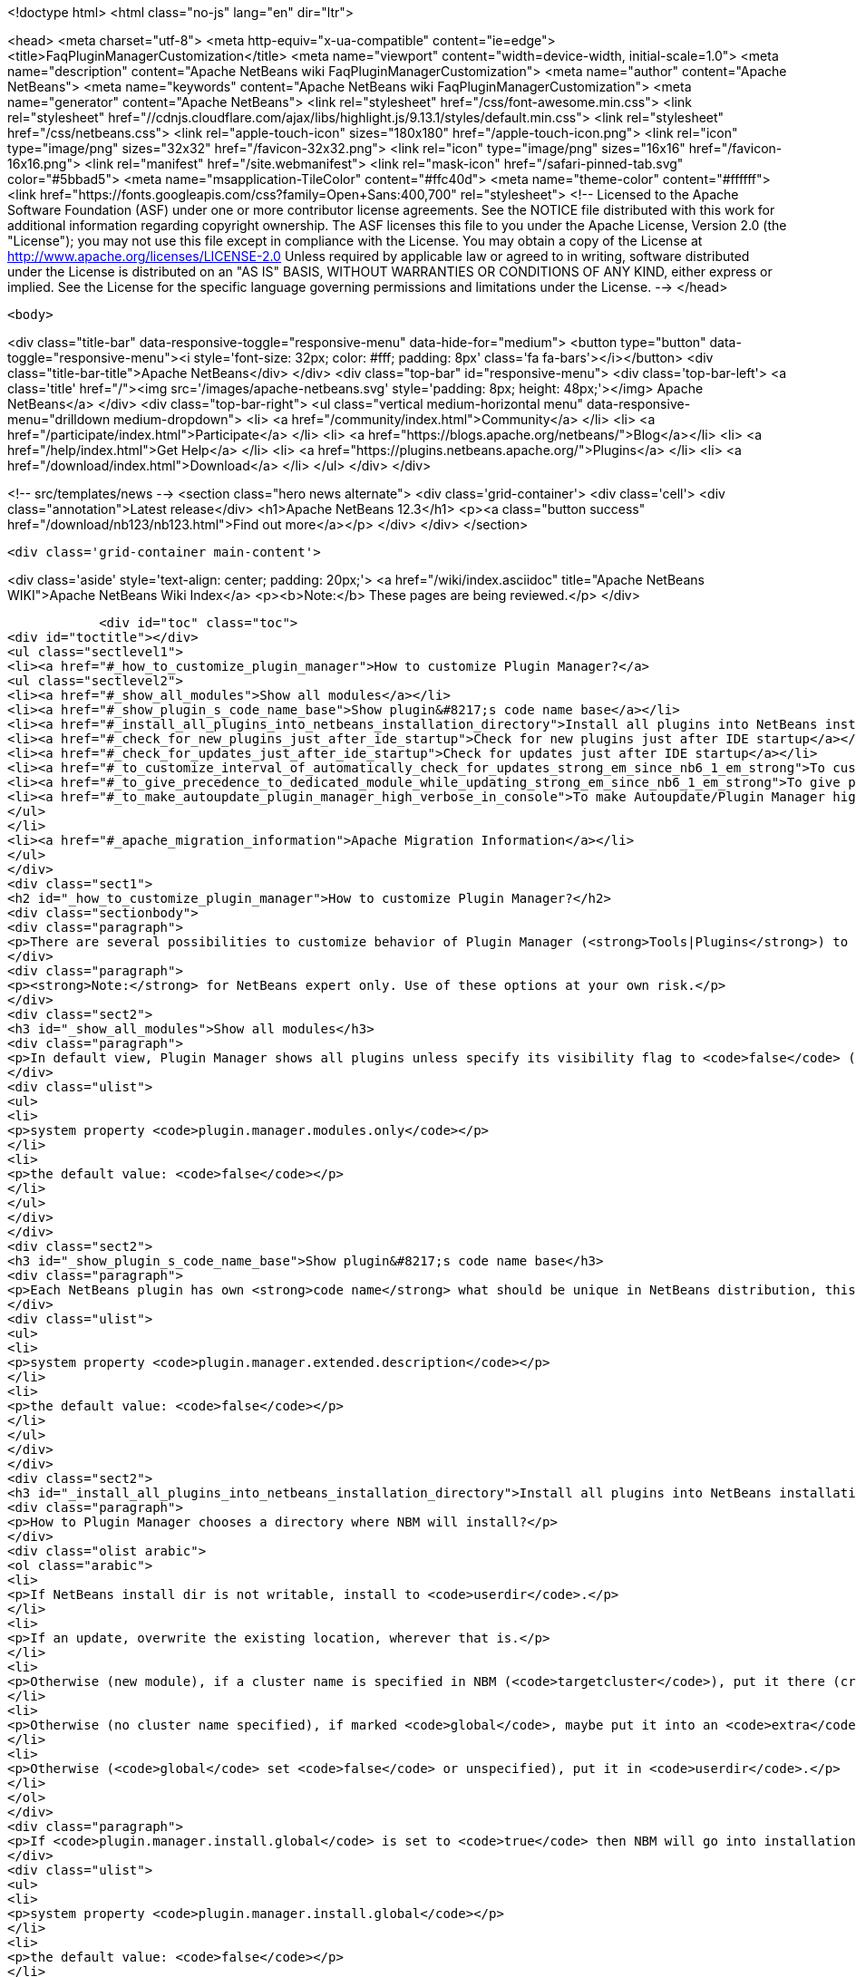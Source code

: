 

<!doctype html>
<html class="no-js" lang="en" dir="ltr">
    
<head>
    <meta charset="utf-8">
    <meta http-equiv="x-ua-compatible" content="ie=edge">
    <title>FaqPluginManagerCustomization</title>
    <meta name="viewport" content="width=device-width, initial-scale=1.0">
    <meta name="description" content="Apache NetBeans wiki FaqPluginManagerCustomization">
    <meta name="author" content="Apache NetBeans">
    <meta name="keywords" content="Apache NetBeans wiki FaqPluginManagerCustomization">
    <meta name="generator" content="Apache NetBeans">
    <link rel="stylesheet" href="/css/font-awesome.min.css">
     <link rel="stylesheet" href="//cdnjs.cloudflare.com/ajax/libs/highlight.js/9.13.1/styles/default.min.css"> 
    <link rel="stylesheet" href="/css/netbeans.css">
    <link rel="apple-touch-icon" sizes="180x180" href="/apple-touch-icon.png">
    <link rel="icon" type="image/png" sizes="32x32" href="/favicon-32x32.png">
    <link rel="icon" type="image/png" sizes="16x16" href="/favicon-16x16.png">
    <link rel="manifest" href="/site.webmanifest">
    <link rel="mask-icon" href="/safari-pinned-tab.svg" color="#5bbad5">
    <meta name="msapplication-TileColor" content="#ffc40d">
    <meta name="theme-color" content="#ffffff">
    <link href="https://fonts.googleapis.com/css?family=Open+Sans:400,700" rel="stylesheet"> 
    <!--
        Licensed to the Apache Software Foundation (ASF) under one
        or more contributor license agreements.  See the NOTICE file
        distributed with this work for additional information
        regarding copyright ownership.  The ASF licenses this file
        to you under the Apache License, Version 2.0 (the
        "License"); you may not use this file except in compliance
        with the License.  You may obtain a copy of the License at
        http://www.apache.org/licenses/LICENSE-2.0
        Unless required by applicable law or agreed to in writing,
        software distributed under the License is distributed on an
        "AS IS" BASIS, WITHOUT WARRANTIES OR CONDITIONS OF ANY
        KIND, either express or implied.  See the License for the
        specific language governing permissions and limitations
        under the License.
    -->
</head>


    <body>
        

<div class="title-bar" data-responsive-toggle="responsive-menu" data-hide-for="medium">
    <button type="button" data-toggle="responsive-menu"><i style='font-size: 32px; color: #fff; padding: 8px' class='fa fa-bars'></i></button>
    <div class="title-bar-title">Apache NetBeans</div>
</div>
<div class="top-bar" id="responsive-menu">
    <div class='top-bar-left'>
        <a class='title' href="/"><img src='/images/apache-netbeans.svg' style='padding: 8px; height: 48px;'></img> Apache NetBeans</a>
    </div>
    <div class="top-bar-right">
        <ul class="vertical medium-horizontal menu" data-responsive-menu="drilldown medium-dropdown">
            <li> <a href="/community/index.html">Community</a> </li>
            <li> <a href="/participate/index.html">Participate</a> </li>
            <li> <a href="https://blogs.apache.org/netbeans/">Blog</a></li>
            <li> <a href="/help/index.html">Get Help</a> </li>
            <li> <a href="https://plugins.netbeans.apache.org/">Plugins</a> </li>
            <li> <a href="/download/index.html">Download</a> </li>
        </ul>
    </div>
</div>


        
<!-- src/templates/news -->
<section class="hero news alternate">
    <div class='grid-container'>
        <div class='cell'>
            <div class="annotation">Latest release</div>
            <h1>Apache NetBeans 12.3</h1>
            <p><a class="button success" href="/download/nb123/nb123.html">Find out more</a></p>
        </div>
    </div>
</section>

        <div class='grid-container main-content'>
            
<div class='aside' style='text-align: center; padding: 20px;'>
    <a href="/wiki/index.asciidoc" title="Apache NetBeans WIKI">Apache NetBeans Wiki Index</a>
    <p><b>Note:</b> These pages are being reviewed.</p>
</div>

            <div id="toc" class="toc">
<div id="toctitle"></div>
<ul class="sectlevel1">
<li><a href="#_how_to_customize_plugin_manager">How to customize Plugin Manager?</a>
<ul class="sectlevel2">
<li><a href="#_show_all_modules">Show all modules</a></li>
<li><a href="#_show_plugin_s_code_name_base">Show plugin&#8217;s code name base</a></li>
<li><a href="#_install_all_plugins_into_netbeans_installation_directory">Install all plugins into NetBeans installation directory</a></li>
<li><a href="#_check_for_new_plugins_just_after_ide_startup">Check for new plugins just after IDE startup</a></li>
<li><a href="#_check_for_updates_just_after_ide_startup">Check for updates just after IDE startup</a></li>
<li><a href="#_to_customize_interval_of_automatically_check_for_updates_strong_em_since_nb6_1_em_strong">To customize Interval of Automatically Check for Updates (<strong><em>since NB6.1</em></strong>)</a></li>
<li><a href="#_to_give_precedence_to_dedicated_module_while_updating_strong_em_since_nb6_1_em_strong">To give precedence to dedicated module while updating (<strong><em>since NB6.1</em></strong>)</a></li>
<li><a href="#_to_make_autoupdate_plugin_manager_high_verbose_in_console">To make Autoupdate/Plugin Manager high verbose in console</a></li>
</ul>
</li>
<li><a href="#_apache_migration_information">Apache Migration Information</a></li>
</ul>
</div>
<div class="sect1">
<h2 id="_how_to_customize_plugin_manager">How to customize Plugin Manager?</h2>
<div class="sectionbody">
<div class="paragraph">
<p>There are several possibilities to customize behavior of Plugin Manager (<strong>Tools|Plugins</strong>) to show more items or to change its behavior.</p>
</div>
<div class="paragraph">
<p><strong>Note:</strong> for NetBeans expert only. Use of these options at your own risk.</p>
</div>
<div class="sect2">
<h3 id="_show_all_modules">Show all modules</h3>
<div class="paragraph">
<p>In default view, Plugin Manager shows all plugins unless specify its visibility flag to <code>false</code> (<code>AutoUpdate-Show-In-Client=false</code>) - in other words, Plugin Manager filters out most of like service modules as hidden in plugin infrastructure. To make Plugin Manager to be showing all modules being run in your IDE with switch <code>plugin.manager.modules.only</code> set to <code>true</code> (i.e.<code>-J-Dplugin.manager.modules.only=true</code>).</p>
</div>
<div class="ulist">
<ul>
<li>
<p>system property <code>plugin.manager.modules.only</code></p>
</li>
<li>
<p>the default value: <code>false</code></p>
</li>
</ul>
</div>
</div>
<div class="sect2">
<h3 id="_show_plugin_s_code_name_base">Show plugin&#8217;s code name base</h3>
<div class="paragraph">
<p>Each NetBeans plugin has own <strong>code name</strong> what should be unique in NetBeans distribution, this code name will not show in plugin&#8217;s details. To show this code name just run your IDE with switch <code>plugin.manager.extended.description</code> set to <code>true</code> (i.e.<code>-J-Dplugin.manager.extended.description=true</code>)</p>
</div>
<div class="ulist">
<ul>
<li>
<p>system property <code>plugin.manager.extended.description</code></p>
</li>
<li>
<p>the default value: <code>false</code></p>
</li>
</ul>
</div>
</div>
<div class="sect2">
<h3 id="_install_all_plugins_into_netbeans_installation_directory">Install all plugins into NetBeans installation directory</h3>
<div class="paragraph">
<p>How to Plugin Manager chooses a directory where NBM will install?</p>
</div>
<div class="olist arabic">
<ol class="arabic">
<li>
<p>If NetBeans install dir is not writable, install to <code>userdir</code>.</p>
</li>
<li>
<p>If an update, overwrite the existing location, wherever that is.</p>
</li>
<li>
<p>Otherwise (new module), if a cluster name is specified in NBM (<code>targetcluster</code>), put it there (creating the cluster if necessary).</p>
</li>
<li>
<p>Otherwise (no cluster name specified), if marked <code>global</code>, maybe put it into an <code>extra</code> cluster</p>
</li>
<li>
<p>Otherwise (<code>global</code> set <code>false</code> or unspecified), put it in <code>userdir</code>.</p>
</li>
</ol>
</div>
<div class="paragraph">
<p>If <code>plugin.manager.install.global</code> is set to <code>true</code> then NBM will go into installation directory for all cases unless the install directory is <code>read-only</code>.</p>
</div>
<div class="ulist">
<ul>
<li>
<p>system property <code>plugin.manager.install.global</code></p>
</li>
<li>
<p>the default value: <code>false</code></p>
</li>
</ul>
</div>
</div>
<div class="sect2">
<h3 id="_check_for_new_plugins_just_after_ide_startup">Check for new plugins just after IDE startup</h3>
<div class="paragraph">
<p>Plugin Manager checks for <strong>updates</strong> of <strong>already installed</strong> plugins right after IDE startup, not for <strong>new plugins</strong>. To force Plugin Manager to check for new plugins as well, just run IDE with a option <code>-J-Dplugin.manager.check.new.plugins=true</code>. New plugins will be notified in IDE status line.</p>
</div>
<div class="ulist">
<ul>
<li>
<p>system property <code>plugin.manager.check.new.plugins</code></p>
</li>
<li>
<p>the default value: <code>false</code></p>
</li>
</ul>
</div>
</div>
<div class="sect2">
<h3 id="_check_for_updates_just_after_ide_startup">Check for updates just after IDE startup</h3>
<div class="paragraph">
<p>As was written above, Plugin Manager is checking for <strong>updates</strong> of <strong>already installed</strong> plugins right after IDE startup. If you would like to suppress it, just run IDE with a option <code>-J-Dplugin.manager.check.updates=false</code>.</p>
</div>
<div class="ulist">
<ul>
<li>
<p>system property <code>plugin.manager.check.updates</code></p>
</li>
<li>
<p>the default value: <code>true</code></p>
</li>
</ul>
</div>
</div>
<div class="sect2">
<h3 id="_to_customize_interval_of_automatically_check_for_updates_strong_em_since_nb6_1_em_strong">To customize Interval of Automatically Check for Updates (<strong><em>since NB6.1</em></strong>)</h3>
<div class="paragraph">
<p>Use a launcher option <code>plugin.manager.check.interval</code> with possible values: <code>EVERY_STARTUP</code>, <code>EVERY_DAY</code>,
<code>EVERY_WEEK</code>, <code>EVERY_2WEEKS</code>, <code>EVERY_MONTH</code> or <code>NEVER</code> or also it&#8217;s possible set the interval in minutes, like this <code>-J-Dplugin.manager.check.interval=60</code> - to check it every hour.
This option can force default value for Plugin Manager, i.e. if your
application is launched with <code>-J-Dplugin.manager.check.interval=EVERY_STARTUP</code> (or with modified in <code>etc/netbeans.conf</code>),
content of all subscribed Update Centers will be checked on every startup. If an user changes the check interval in <em>Plugin Manager | Settings tab</em> then future Autoupdate invocations will read user&#8217;s values regardless the <code>plugin.manager.check.interval</code>, as usual.</p>
</div>
<div class="ulist">
<ul>
<li>
<p>system property <code>plugin.manager.check.interval</code></p>
</li>
<li>
<p>the default value: <code>EVERY_WEEK</code></p>
</li>
</ul>
</div>
</div>
<div class="sect2">
<h3 id="_to_give_precedence_to_dedicated_module_while_updating_strong_em_since_nb6_1_em_strong">To give precedence to dedicated module while updating (<strong><em>since NB6.1</em></strong>)</h3>
<div class="paragraph">
<p>If Plugin Manager does install all available updates, it&#8217;s possible to determinate set of modules which must be handled in exclusive mode before others. For example, update of Plugin Manager plugin should be installed as the first, in preference of common plugins because its update might be important for handling update of rest of plugins. In that case, Plugin Manager will notify users about availability of update Plugin Manager only (swallows down updates of rest) and when Plugin Manager is up-to-date, it will handle update of other plugins.</p>
</div>
<div class="ulist">
<ul>
<li>
<p>system property <code>plugin.manager.first.class.modules</code></p>
</li>
<li>
<p>the default value: <code>org.netbeans.modules.autoupdate.services, org.netbeans.modules.autoupdate.ui</code></p>
</li>
</ul>
</div>
</div>
<div class="sect2">
<h3 id="_to_make_autoupdate_plugin_manager_high_verbose_in_console">To make Autoupdate/Plugin Manager high verbose in console</h3>
<div class="paragraph">
<p>Just use a common logging capability for force Autoupdate/Plugin Manager to be running in high verbose mode, like this <code>-J-Dorg.netbeans.modules.autoupdate.level=FINEST</code>, you also can specify the scope for logging in more detail (<code>-J-Dorg.netbeans.modules.autoupdate.ui.actions.AutoupdateSettings.level=FINE</code>). Do not forget to switch on logging into console <code>-J-Dnetbeans.logger.console=true</code>.</p>
</div>
<div class="paragraph">
<p>-</p>
</div>
<div class="paragraph">
<p>Applies to: NetBeans 6.0 or newer</p>
</div>
<div class="paragraph">
<p>Platforms: All</p>
</div>
<div class="paragraph">
<p>-
Do not hesitate to contact me on <a href="mailto:jrechtacek@netbeans.org">jrechtacek@netbeans.org</a> if you have any question.</p>
</div>
</div>
</div>
</div>
<div class="sect1">
<h2 id="_apache_migration_information">Apache Migration Information</h2>
<div class="sectionbody">
<div class="paragraph">
<p>The content in this page was kindly donated by Oracle Corp. to the
Apache Software Foundation.</p>
</div>
<div class="paragraph">
<p>This page was exported from <a href="http://wiki.netbeans.org/FaqPluginManagerCustomization">http://wiki.netbeans.org/FaqPluginManagerCustomization</a> ,
that was last modified by NetBeans user Matteodg
on 2010-08-06T16:17:14Z.</p>
</div>
<div class="paragraph">
<p><strong>NOTE:</strong> This document was automatically converted to the AsciiDoc format on 2018-02-07, and needs to be reviewed.</p>
</div>
</div>
</div>
            
<section class='tools'>
    <ul class="menu align-center">
        <li><a title="Facebook" href="https://www.facebook.com/NetBeans"><i class="fa fa-md fa-facebook"></i></a></li>
        <li><a title="Twitter" href="https://twitter.com/netbeans"><i class="fa fa-md fa-twitter"></i></a></li>
        <li><a title="Github" href="https://github.com/apache/netbeans"><i class="fa fa-md fa-github"></i></a></li>
        <li><a title="YouTube" href="https://www.youtube.com/user/netbeansvideos"><i class="fa fa-md fa-youtube"></i></a></li>
        <li><a title="Slack" href="https://tinyurl.com/netbeans-slack-signup/"><i class="fa fa-md fa-slack"></i></a></li>
        <li><a title="JIRA" href="https://issues.apache.org/jira/projects/NETBEANS/summary"><i class="fa fa-mf fa-bug"></i></a></li>
    </ul>
    <ul class="menu align-center">
        
        <li><a href="https://github.com/apache/netbeans-website/blob/master/netbeans.apache.org/src/content/wiki/FaqPluginManagerCustomization.asciidoc" title="See this page in github"><i class="fa fa-md fa-edit"></i> See this page in GitHub.</a></li>
    </ul>
</section>

        </div>
        

<div class='grid-container incubator-area' style='margin-top: 64px'>
    <div class='grid-x grid-padding-x'>
        <div class='large-auto cell text-center'>
            <a href="https://www.apache.org/">
                <img style="width: 320px" title="Apache Software Foundation" src="/images/asf_logo_wide.svg" />
            </a>
        </div>
        <div class='large-auto cell text-center'>
            <a href="https://www.apache.org/events/current-event.html">
               <img style="width:234px; height: 60px;" title="Apache Software Foundation current event" src="https://www.apache.org/events/current-event-234x60.png"/>
            </a>
        </div>
    </div>
</div>
<footer>
    <div class="grid-container">
        <div class="grid-x grid-padding-x">
            <div class="large-auto cell">
                
                <h1><a href="/about/index.html">About</a></h1>
                <ul>
                    <li><a href="https://netbeans.apache.org/community/who.html">Who's Who</a></li>
                    <li><a href="https://www.apache.org/foundation/thanks.html">Thanks</a></li>
                    <li><a href="https://www.apache.org/foundation/sponsorship.html">Sponsorship</a></li>
                    <li><a href="https://www.apache.org/security/">Security</a></li>
                </ul>
            </div>
            <div class="large-auto cell">
                <h1><a href="/community/index.html">Community</a></h1>
                <ul>
                    <li><a href="/community/mailing-lists.html">Mailing lists</a></li>
                    <li><a href="/community/committer.html">Becoming a committer</a></li>
                    <li><a href="/community/events.html">NetBeans Events</a></li>
                    <li><a href="https://www.apache.org/events/current-event.html">Apache Events</a></li>
                </ul>
            </div>
            <div class="large-auto cell">
                <h1><a href="/participate/index.html">Participate</a></h1>
                <ul>
                    <li><a href="/participate/submit-pr.html">Submitting Pull Requests</a></li>
                    <li><a href="/participate/report-issue.html">Reporting Issues</a></li>
                    <li><a href="/participate/index.html#documentation">Improving the documentation</a></li>
                </ul>
            </div>
            <div class="large-auto cell">
                <h1><a href="/help/index.html">Get Help</a></h1>
                <ul>
                    <li><a href="/help/index.html#documentation">Documentation</a></li>
                    <li><a href="/wiki/index.asciidoc">Wiki</a></li>
                    <li><a href="/help/index.html#support">Community Support</a></li>
                    <li><a href="/help/commercial-support.html">Commercial Support</a></li>
                </ul>
            </div>
            <div class="large-auto cell">
                <h1><a href="/download/nb110/nb110.html">Download</a></h1>
                <ul>
                    <li><a href="/download/index.html">Releases</a></li>                    
                    <li><a href="/plugins/index.html">Plugins</a></li>
                    <li><a href="/download/index.html#source">Building from source</a></li>
                    <li><a href="/download/index.html#previous">Previous releases</a></li>
                </ul>
            </div>
        </div>
    </div>
</footer>
<div class='footer-disclaimer'>
    <div class="footer-disclaimer-content">
        <p>Copyright &copy; 2017-2020 <a href="https://www.apache.org">The Apache Software Foundation</a>.</p>
        <p>Licensed under the Apache <a href="https://www.apache.org/licenses/">license</a>, version 2.0</p>
        <div style='max-width: 40em; margin: 0 auto'>
            <p>Apache, Apache NetBeans, NetBeans, the Apache feather logo and the Apache NetBeans logo are trademarks of <a href="https://www.apache.org">The Apache Software Foundation</a>.</p>
            <p>Oracle and Java are registered trademarks of Oracle and/or its affiliates.</p>
        </div>
        
    </div>
</div>



        <script src="/js/vendor/jquery-3.2.1.min.js"></script>
        <script src="/js/vendor/what-input.js"></script>
        <script src="/js/vendor/jquery.colorbox-min.js"></script>
        <script src="/js/vendor/foundation.min.js"></script>
        <script src="/js/netbeans.js"></script>
        <script>
            
            $(function(){ $(document).foundation(); });
        </script>
        
        <script src="https://cdnjs.cloudflare.com/ajax/libs/highlight.js/9.13.1/highlight.min.js"></script>
        <script>
         $(document).ready(function() { $("pre code").each(function(i, block) { hljs.highlightBlock(block); }); }); 
        </script>
        

    </body>
</html>
